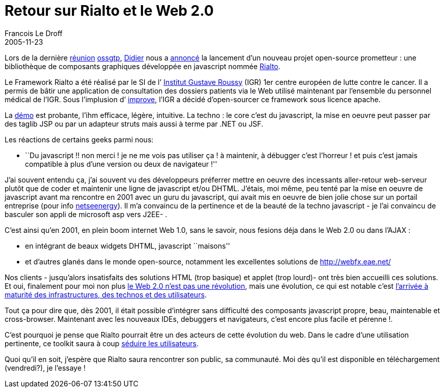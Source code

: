 =  Retour sur Rialto et le Web 2.0
Francois Le Droff
2005-11-23
:jbake-type: post
:jbake-tags:  Open source 
:jbake-status: published
:source-highlighter: prettify

Lors de la dernière http://ossgtp.xwiki.com/xwiki/bin/view/Main/17Novembre2005[réunion] http://ossgtp.xwiki.org[ossgtp], http://www.application-servers.com/[Didier] nous a http://www.application-servers.com/stories.do?reqCode=wholeStory&sid=2005-11-17-17:14:56[annoncé] la lancement d’un nouveau projet open-source prometteur : une bibliothèque de composants graphiques développée en javascript nommée http://rialto.application-servers.com/[Rialto].

Le Framework Rialto a été réalisé par le SI de l’ http://www.igr.fr/[Institut Gustave Roussy] (IGR) 1er centre européen de lutte contre le cancer. Il a permis de bâtir une application de consultation des dossiers patients via le Web utilisé maintenant par l’ensemble du personnel médical de l’IGR. Sous l’implusion d’ http://www.improve-technologies.com/[improve], l’IGR a décidé d’open-sourcer ce framework sous licence apache.

La http://rialto.application-servers.com/demoRialto.jsp[démo] est probante, l’ihm efficace, légère, intuitive. La techno : le core c’est du javascript, la mise en oeuvre peut passer par des taglib JSP ou par un adapteur struts mais aussi à terme par .NET ou JSF.

Les réactions de certains geeks parmi nous:

* ``Du javascript !! non merci ! je ne me vois pas utiliser ça ! à maintenir, à débugger c’est l’horreur ! et puis c’est jamais compatible à plus d’une version ou deux de navigateur !''

J’ai souvent entendu ça, j’ai souvent vu des développeurs préferrer mettre en oeuvre des incessants aller-retour web-serveur plutôt que de coder et maintenir une ligne de javascript et/ou DHTML. J’étais, moi même, peu tenté par la mise en oeuvre de javascript avant ma rencontre en 2001 avec un guru du javascript, qui avait mis en oeuvre de bien jolie chose sur un portail entreprise (pour info https://nseenergy-prod.net/adviso[netseenergy]). Il m’a convaincu de la pertinence et de la beauté de la techno javascript - je l’ai convaincu de basculer son appli de microsoft asp vers J2EE- .

C’est ainsi qu’en 2001, en plein boom internet Web 1.0, sans le savoir, nous fesions déja dans le Web 2.0 ou dans l’AJAX :

* en intégrant de beaux widgets DHTML, javascript ``maisons''
* et d’autres glanés dans le monde open-source, notamment les excellentes solutions de http://webfx.eae.net/

Nos clients - jusqu’alors insatisfaits des solutions HTML (trop basique) et applet (trop lourd)- ont très bien accueilli ces solutions. Et oui, finalement pour moi non plus http://www.ludovic.org/archives/000490.html[le Web 2.0 n’est pas une révolution], mais une évolution, ce qui est notable c’est http://aurel.is.free.fr/blog/index.php?2005/09/25/194-web-20-2eme-partie[l’arrivée à maturité des infrastructures, des technos et des utilisateurs].

Tout ça pour dire que, dès 2001, il était possible d’intégrer sans difficulté des composants javascript propre, beau, maintenable et cross-browser. Maintenant avec les nouveaux IDEs, debuggers et navigateurs, c’est encore plus facile et pérenne !.

C’est pourquoi je pense que Rialto pourrait être un des acteurs de cette évolution du web. Dans le cadre d’une utilisation pertinente, ce toolkit saura à coup http://www.fredcavazza.net/index.php?2005/11/20/951-web-20-le-putsch-des-utilisateurs[séduire les utilisateurs].

Quoi qu’il en soit, j’espère que Rialto saura rencontrer son public, sa communauté. Moi dès qu’il est disponible en téléchargement (vendredi?), je l’essaye !
